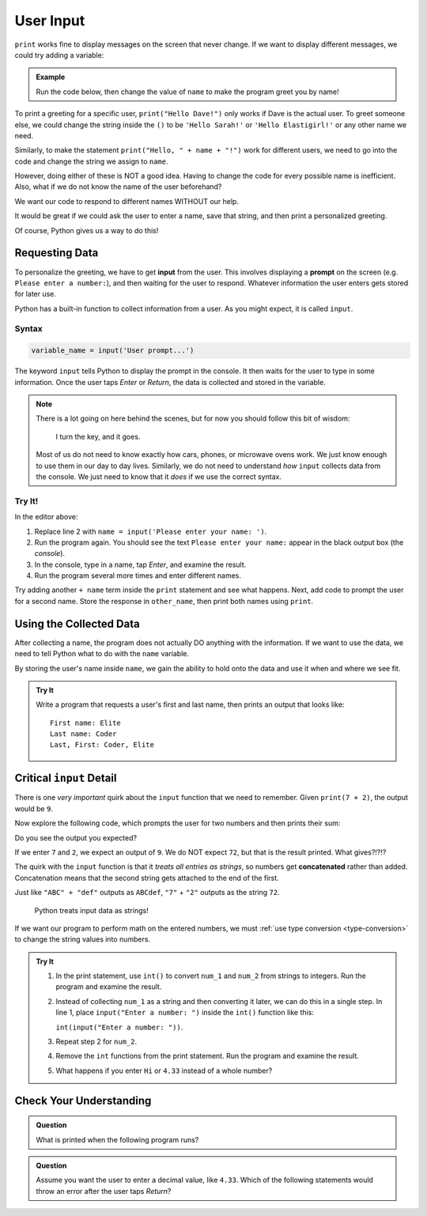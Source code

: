 User Input
==========

``print`` works fine to display messages on the screen that never change. If we
want to display different messages, we could try adding a variable:

.. admonition:: Example

   Run the code below, then change the value of ``name`` to make the program
   greet you by name!

   .. raw:: html

      <iframe height="400px" width="100%" src="https://repl.it/@launchcode/LCHS-Input-Practice-1?lite=true" scrolling="no" frameborder="yes" allowtransparency="true"></iframe>

To print a greeting for a specific user, ``print("Hello Dave!")`` only works if
Dave is the actual user. To greet someone else, we could change the string
inside the ``()`` to be ``'Hello Sarah!'`` or ``'Hello Elastigirl!'`` or any
other name we need.

Similarly, to make the statement ``print("Hello, " + name + "!")`` work for
different users, we need to go into the code and change the string we assign to
``name``.

However, doing either of these is NOT a good idea. Having to change the code
for every possible name is inefficient. Also, what if we do not know the name
of the user beforehand?

We want our code to respond to different names WITHOUT our help.

It would be great if we could ask the user to enter a name, save that string,
and then print a personalized greeting.

Of course, Python gives us a way to do this!

Requesting Data
----------------

.. index:: ! input

.. index:: ! prompt

To personalize the greeting, we have to get **input** from the user. This
involves displaying a **prompt** on the screen (e.g. ``Please enter a number:``), and then waiting for the user to respond. Whatever information the user
enters gets stored for later use.

Python has a built-in function to collect information from a user. As you might
expect, it is called ``input``.

Syntax
^^^^^^

.. sourcecode:: python

   variable_name = input('User prompt...')

The keyword ``input`` tells Python to display the prompt in the console. It
then waits for the user to type in some information. Once the user taps *Enter*
or *Return*, the data is collected and stored in the variable.

.. admonition:: Note

   There is a lot going on here behind the scenes, but for now you should
   follow this bit of wisdom:

      I turn the key, and it goes.

   Most of us do not need to know exactly how cars, phones, or microwave ovens
   work. We just know enough to use them in our day to day lives. Similarly, we
   do not need to understand *how* ``input`` collects data from the console. We
   just need to know that it *does* if we use the correct syntax.

Try It!
^^^^^^^

In the editor above:

#. Replace line 2 with ``name = input('Please enter your name: ')``.
#. Run the program again. You should see the text ``Please enter your name:``
   appear in the black output box (the *console*).
#. In the console, type in a name, tap *Enter*, and examine the result.
#. Run the program several more times and enter different names.

Try adding another ``+ name`` term inside the ``print`` statement and see
what happens. Next, add code to prompt the user for a second name. Store the
response in ``other_name``, then print both names using ``print``.

Using the Collected Data
------------------------

After collecting a name, the program does not actually DO anything with the
information. If we want to use the data, we need to tell Python what to do with
the ``name`` variable.

By storing the user's name inside ``name``, we gain the ability to hold onto
the data and use it when and where we see fit.

.. admonition:: Try It

   Write a program that requests a user's first and last name, then prints an
   output that looks like:

   ::

      First name: Elite
      Last name: Coder
      Last, First: Coder, Elite

   .. raw:: html

      <iframe height="500px" width="100%" src="https://repl.it/@launchcode/LCHS-Input-Practice-2?lite=true" scrolling="no" frameborder="yes" allowtransparency="true"></iframe>

Critical ``input`` Detail
-------------------------

There is one *very important* quirk about the ``input`` function that we need to
remember. Given ``print(7 + 2)``, the output would be ``9``.

Now explore the following code, which prompts the user for two numbers and then
prints their sum:

.. raw:: html

   <iframe height="400px" width="100%" src="https://repl.it/@launchcode/LCHS-Input-Practice-3?lite=true" scrolling="no" frameborder="yes" allowtransparency="true"></iframe>

Do you see the output you expected?

If we enter ``7`` and ``2``, we expect an output of ``9``.  We do NOT expect
``72``, but that is the result printed. What gives?!?!?

.. index:: concatenate

The quirk with the ``input`` function is that it *treats all entries as
strings*, so numbers get **concatenated** rather than added. Concatenation
means that the second string gets attached to the end of the first.

Just like ``"ABC" + "def"`` outputs as ``ABCdef``, ``"7"`` + ``"2"`` outputs
as the string ``72``.

   Python treats input data as strings!

If we want our program to perform math on the entered numbers, we must
:ref:`use type conversion <type-conversion>` to change the string values into
numbers.

.. admonition:: Try It

   #. In the print statement, use ``int()`` to convert ``num_1`` and ``num_2``
      from strings to integers. Run the program and examine the result.
   #. Instead of collecting ``num_1`` as a string and then converting it later,
      we can do this in a single step. In line 1, place
      ``input("Enter a number: ")`` inside the ``int()`` function like this:
      
      ``int(input("Enter a number: "))``.
   #. Repeat step 2 for ``num_2``.
   #. Remove the ``int`` functions from the print statement. Run the program
      and examine the result.
   #. What happens if you enter ``Hi`` or ``4.33`` instead of a whole number?

Check Your Understanding
------------------------

.. admonition:: Question

   What is printed when the following program runs?

   .. sourcecode:: python
      :linenos:

      user_age = input("Please enter your age: ")
      # The user enters 25.

      print(type(user_age))

   .. raw:: html

      <ol type="a">
         <li><input type="radio" name="Q1" autocomplete="off" onclick="evaluateMC(name, true)"><strong style="color:#419f6a"> &lt;class 'str'&gt;</strong></li>
         <li><input type="radio" name="Q1" autocomplete="off" onclick="evaluateMC(name, false)"><strong style="color:#419f6a"> &lt;class 'int'&gt;</strong></li>
         <li><input type="radio" name="Q1" autocomplete="off" onclick="evaluateMC(name, false)"><strong style="color:#419f6a"> user_age</strong></li>
         <li><input type="radio" name="Q1" autocomplete="off" onclick="evaluateMC(name, false)"><strong style="color:#419f6a"> 25</strong></li>
      </ol>
      <p id="Q1"></p>

.. Answer = a

.. admonition:: Question

   Assume you want the user to enter a decimal value, like ``4.33``. Which of
   the following statements would throw an error after the user taps *Return*?

   .. raw:: html

      <ol type="a">
         <li><input type="radio" name="Q2" autocomplete="off" onclick="evaluateMC(name, false)"><strong style="color:#419f6a"> input('Enter a decimal value: ')</strong></li>
         <li><input type="radio" name="Q2" autocomplete="off" onclick="evaluateMC(name, false)"><strong style="color:#419f6a"> float(input('Enter a decimal value: '))</strong></li>
         <li><input type="radio" name="Q2" autocomplete="off" onclick="evaluateMC(name, true)"><strong style="color:#419f6a"> int(input('Enter a decimal value: '))</strong></li>
      </ol>
      <p id="Q2"></p>

.. Answer = c

.. raw:: html

   <script type="text/JavaScript">
      function evaluateMC(id, correct) {
         if (correct) {
            document.getElementById(id).innerHTML = 'Yep!';
            document.getElementById(id).style.color = 'blue';
         } else {
            document.getElementById(id).innerHTML = 'Nope!';
            document.getElementById(id).style.color = 'red';
         }
      }
   </script>

